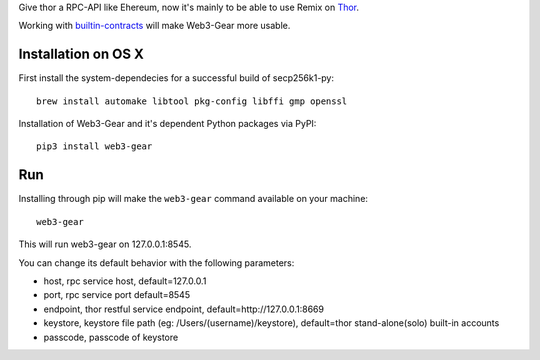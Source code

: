 Give thor a RPC-API like Ehereum, now it's mainly to be able to use Remix on `Thor <https://github.com/vechain/thor>`_.

Working with `builtin-contracts <https://github.com/z351522453/builtin-contracts>`_ will make Web3-Gear more usable.

Installation on OS X
--------------------

First install the system-dependecies for a successful build of secp256k1-py:

::

    brew install automake libtool pkg-config libffi gmp openssl

Installation of Web3-Gear and it's dependent Python packages via PyPI:

::

    pip3 install web3-gear

Run
---
Installing through pip will make the ``web3-gear`` command available on your machine:

::

    web3-gear

This will run web3-gear on 127.0.0.1:8545.

You can change its default behavior with the following parameters:

- host, rpc service host, default=127.0.0.1
- port, rpc service port default=8545
- endpoint, thor restful service endpoint, default=http://127.0.0.1:8669
- keystore, keystore file path (eg: /Users/(username)/keystore), default=thor stand-alone(solo) built-in accounts
- passcode, passcode of keystore
